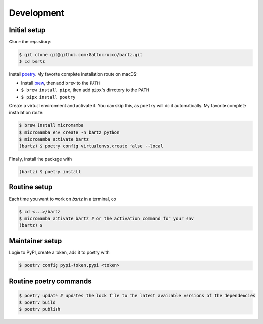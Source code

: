 .. bartz/docs/development.rst
..
.. Copyright (c) 2024, Giacomo Petrillo
..
.. This file is part of bartz.
..
.. Permission is hereby granted, free of charge, to any person obtaining a copy
.. of this software and associated documentation files (the "Software"), to deal
.. in the Software without restriction, including without limitation the rights
.. to use, copy, modify, merge, publish, distribute, sublicense, and/or sell
.. copies of the Software, and to permit persons to whom the Software is
.. furnished to do so, subject to the following conditions:
.. 
.. The above copyright notice and this permission notice shall be included in all
.. copies or substantial portions of the Software.
.. 
.. THE SOFTWARE IS PROVIDED "AS IS", WITHOUT WARRANTY OF ANY KIND, EXPRESS OR
.. IMPLIED, INCLUDING BUT NOT LIMITED TO THE WARRANTIES OF MERCHANTABILITY,
.. FITNESS FOR A PARTICULAR PURPOSE AND NONINFRINGEMENT. IN NO EVENT SHALL THE
.. AUTHORS OR COPYRIGHT HOLDERS BE LIABLE FOR ANY CLAIM, DAMAGES OR OTHER
.. LIABILITY, WHETHER IN AN ACTION OF CONTRACT, TORT OR OTHERWISE, ARISING FROM,
.. OUT OF OR IN CONNECTION WITH THE SOFTWARE OR THE USE OR OTHER DEALINGS IN THE
.. SOFTWARE.

Development
===========

Initial setup
-------------

Clone the repository:

.. code-block:: sh

    $ git clone git@github.com:Gattocrucco/bartz.git
    $ cd bartz

Install `poetry <https://python-poetry.org/docs/#installation>`_. My favorite complete installation route on macOS:

* Install `brew <https://brew.sh/>`_, then add :literal:`brew` to the :literal:`PATH`
* :literal:`$ brew install pipx`, then add :literal:`pipx`'s directory to the :literal:`PATH`
* :literal:`$ pipx install poetry`

Create a virtual environment and activate it. You can skip this, as :literal:`poetry` will do it automatically. My favorite complete installation route:

.. code-block:: shell

    $ brew install micromamba
    $ micromamba env create -n bartz python
    $ micromamba activate bartz
    (bartz) $ poetry config virtualenvs.create false --local

Finally, install the package with

.. code-block:: shell

    (bartz) $ poetry install

Routine setup
-------------

Each time you want to work on `bartz` in a terminal, do

.. code-block:: shell

    $ cd <...>/bartz
    $ micromamba activate bartz # or the activation command for your env
    (bartz) $

Maintainer setup
----------------

Login to PyPI, create a token, add it to poetry with

.. code-block:: shell

    $ poetry config pypi-token.pypi <token>

Routine poetry commands
-----------------------

.. code-block:: shell

    $ poetry update # updates the lock file to the latest available versions of the dependencies
    $ poetry build
    $ poetry publish
